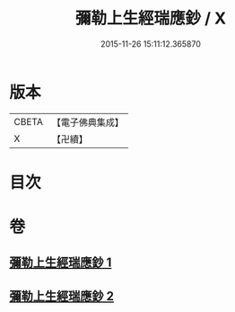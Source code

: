#+TITLE: 彌勒上生經瑞應鈔 / X
#+DATE: 2015-11-26 15:11:12.365870
* 版本
 |     CBETA|【電子佛典集成】|
 |         X|【卍續】    |

* 目次
* 卷
** [[file:KR6i0044_001.txt][彌勒上生經瑞應鈔 1]]
** [[file:KR6i0044_002.txt][彌勒上生經瑞應鈔 2]]
